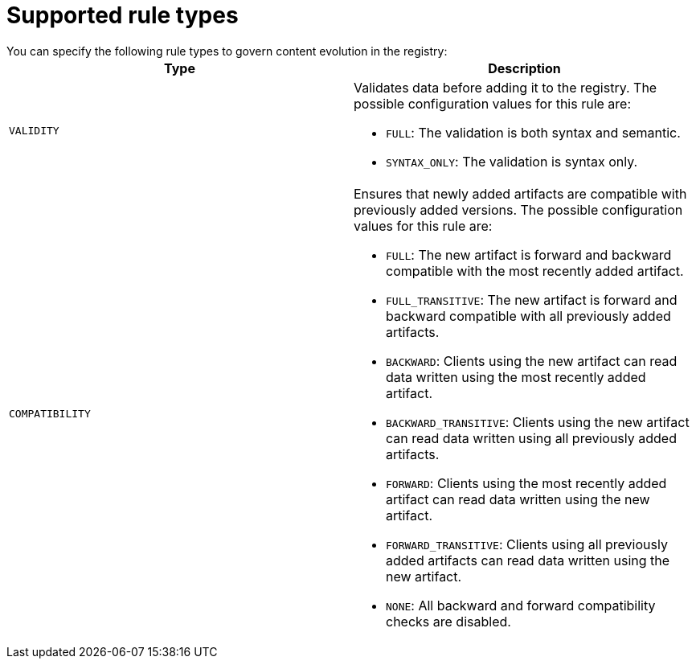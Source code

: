 // Metadata created by nebel

[id="registry-rule-types"]
= Supported rule types
You can specify the following rule types to govern content evolution in the registry: 

[%header,cols=2*] 
|===
|Type
|Description
|`VALIDITY`
a| Validates data before adding it to the registry. The possible configuration values for this rule are:

* `FULL`: The validation is both syntax and semantic.
* `SYNTAX_ONLY`: The validation is syntax only.

|`COMPATIBILITY`
a| Ensures that newly added artifacts are compatible with previously added versions. The possible configuration values for this rule are:

* `FULL`: The new artifact is forward and backward compatible with the most recently added artifact.
* `FULL_TRANSITIVE`: The new artifact is forward and backward compatible with all previously added artifacts.
* `BACKWARD`: Clients using the new artifact can read data written using the most recently added artifact. 
* `BACKWARD_TRANSITIVE`: Clients using the new artifact can read data written using all previously added artifacts.
* `FORWARD`: Clients using the most recently added artifact can read data written using the new artifact.
* `FORWARD_TRANSITIVE`: Clients using all previously added artifacts can read data written using the new artifact.
* `NONE`: All backward and forward compatibility checks are disabled.
|===
